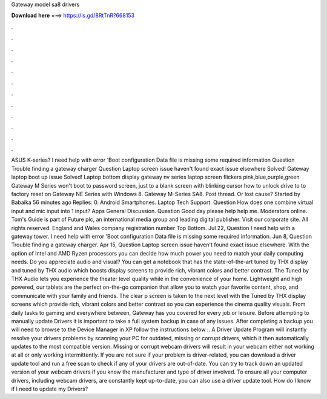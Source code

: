 Gateway model sa8 drivers

𝐃𝐨𝐰𝐧𝐥𝐨𝐚𝐝 𝐡𝐞𝐫𝐞 ===> https://is.gd/8RtTnR?668153

.

.

.

.

.

.

.

.

.

.

.

.

ASUS K-series? I need help with error 'Boot configuration Data file is missing some required information Question Trouble finding a gateway charger Question Laptop screen issue haven't found exact issue elsewhere Solved! Gateway laptop boot up issue Solved! Laptop bottom display gateway nv series laptop screen flickers pink,blue,purple,green Gateway M Series won't boot to password screen, just to a blank screen with blinking cursor how to unlock drive to to factory reset on Gateway NE Series with Windows 8.
Gateway M-Series SA8. Post thread. Or lost cause? Started by Babaika 56 minutes ago Replies: 0. Android Smartphones. Laptop Tech Support. Question How does one combine virtual input and mic input into 1 input? Apps General Discussion. Question Good day please help help me. Moderators online. Tom's Guide is part of Future plc, an international media group and leading digital publisher.
Visit our corporate site. All rights reserved. England and Wales company registration number  Top Bottom. Jul 22,  Question I need help with a gateway tower. I need help with error 'Boot configuration Data file is missing some required information. Jun 8,  Question Trouble finding a gateway charger. Apr 15,  Question Laptop screen issue haven't found exact issue elsewhere.
With the option of Intel and AMD Ryzen processors you can decide how much power you need to match your daily computing needs. Do you appreciate audio and visual? You can get a notebook that has the state-of-the-art tuned by THX display and tuned by THX audio which boosts display screens to provide rich, vibrant colors and better contrast.
The Tuned by THX Audio lets you experience the theater level quality while in the convenience of your home. Lightweight and high powered, our tablets are the perfect on-the-go companion that allow you to watch your favorite content, shop, and communicate with your family and friends.
The clear p screen is taken to the next level with the Tuned by THX display screens which provide rich, vibrant colors and better contrast so you can experience the cinema quality visuals. From daily tasks to gaming and everywhere between, Gateway has you covered for every job or leisure. Before attempting to manually update Drivers it is important to take a full system backup in case of any issues.
After completing a backup you will need to browse to the Device Manager in XP follow the instructions below :. A Driver Update Program will instantly resolve your drivers problems by scanning your PC for outdated, missing or corrupt drivers, which it then automatically updates to the most compatible version.
Missing or corrupt webcam drivers will result in your webcam either not working at all or only working intermittently. If you are not sure if your problem is driver-related, you can download a driver update tool and run a free scan to check if any of your drivers are out-of-date. You can try to track down an updated version of your webcam drivers if you know the manufacturer and type of driver involved.
To ensure all your computer drivers, including webcam drivers, are constantly kept up-to-date, you can also use a driver update tool. How do I know if I need to update my Drivers?